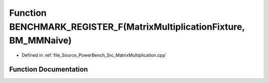 .. _exhale_function__matrix_multiplication_8cpp_1a1d7d5619dc74048806bebd4b7fabdc8b:

Function BENCHMARK_REGISTER_F(MatrixMultiplicationFixture, BM_MMNaive)
======================================================================

- Defined in :ref:`file_Source_PowerBench_Src_MatrixMultiplication.cpp`


Function Documentation
----------------------


.. doxygenfunction:: BENCHMARK_REGISTER_F(MatrixMultiplicationFixture, BM_MMNaive)

